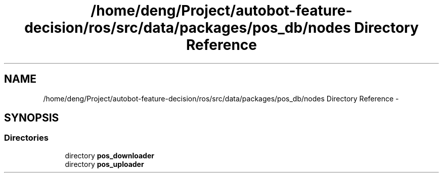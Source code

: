 .TH "/home/deng/Project/autobot-feature-decision/ros/src/data/packages/pos_db/nodes Directory Reference" 3 "Fri May 22 2020" "Autoware_Doxygen" \" -*- nroff -*-
.ad l
.nh
.SH NAME
/home/deng/Project/autobot-feature-decision/ros/src/data/packages/pos_db/nodes Directory Reference \- 
.SH SYNOPSIS
.br
.PP
.SS "Directories"

.in +1c
.ti -1c
.RI "directory \fBpos_downloader\fP"
.br
.ti -1c
.RI "directory \fBpos_uploader\fP"
.br
.in -1c
